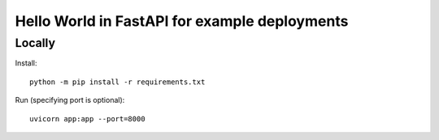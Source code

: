 ==============================================
Hello World in FastAPI for example deployments
==============================================

Locally
=======

Install::

    python -m pip install -r requirements.txt

Run (specifying port is optional)::

    uvicorn app:app --port=8000